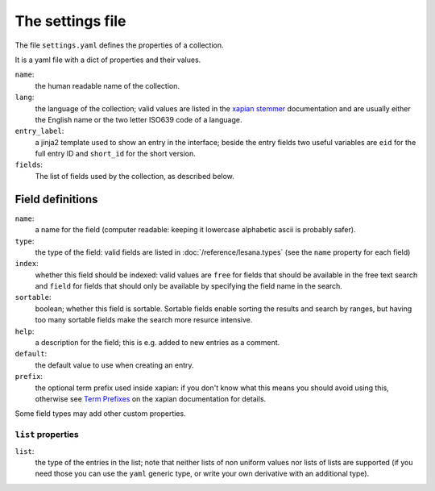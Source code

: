 *******************
 The settings file
*******************

The file ``settings.yaml`` defines the properties of a collection.

It is a yaml file with a dict of properties and their values.

``name``:
   the human readable name of the collection.
``lang``:
   the language of the collection; valid values are listed in the
   `xapian stemmer`_ documentation and are usually either the English
   name or the two letter ISO639 code of a language.
``entry_label``:
   a jinja2 template used to show an entry in the interface; beside the
   entry fields two useful variables are ``eid`` for the full entry ID
   and ``short_id`` for the short version.
``fields``:
   The list of fields used by the collection, as described below.

.. _`xapian stemmer`: https://xapian.org/docs/apidoc/html/classXapian_1_1Stem.html

Field definitions
=================

``name``:
   a name for the field (computer readable: keeping it lowercase
   alphabetic ascii is probably safer).
``type``:
   the type of the field: valid fields are listed in
   :doc:`/reference/lesana.types` (see the ``name`` property for each
   field)
``index``:
   whether this field should be indexed: valid values are ``free`` for
   fields that should be available in the free text search and ``field``
   for fields that should only be available by specifying the field name
   in the search.
``sortable``:
   boolean; whether this field is sortable. Sortable fields enable
   sorting the results and search by ranges, but having too many
   sortable fields make the search more resurce intensive.
``help``:
   a description for the field; this is e.g. added to new entries as a
   comment.
``default``:
   the default value to use when creating an entry.
``prefix``:
   the optional term prefix used inside xapian: if you don't know what
   this means you should avoid using this, otherwise see `Term
   Prefixes`_ on the xapian documentation for details.

.. _`Term Prefixes`: https://xapian.org/docs/omega/termprefixes.html

Some field types may add other custom properties.

``list`` properties
-------------------

``list``:
   the type of the entries in the list; note that neither lists of non
   uniform values nor lists of lists are supported (if you need those
   you can use the ``yaml`` generic type, or write your own derivative
   with an additional type).

